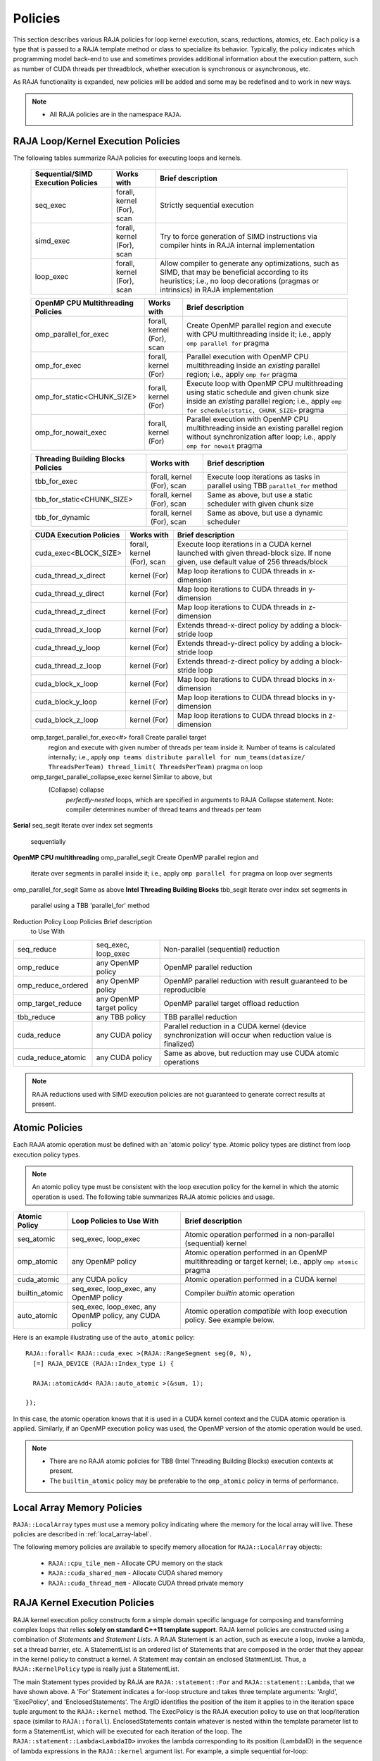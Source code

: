 .. ##
.. ## Copyright (c) 2016-19, Lawrence Livermore National Security, LLC
.. ## and other RAJA project contributors. See the RAJA/COPYRIGHT file
.. ## for details.
.. ##
.. ## SPDX-License-Identifier: (BSD-3-Clause)
.. ##

.. _policies-label:

==================
Policies
==================

This section describes various RAJA policies for loop kernel execution,
scans, reductions, atomics, etc. Each policy is a type that is passed to
a RAJA template method or class to specialize its behavior. Typically, the
policy indicates which programming model back-end to use and sometimes
provides additional information about the execution pattern, such as
number of CUDA threads per threadblock, whether execution is synchronous
or asynchronous, etc.

As RAJA functionality is expanded, new policies will be added and some may
be redefined and to work in new ways.

.. note:: * All RAJA policies are in the namespace ``RAJA``.

-----------------------------------------------------
RAJA Loop/Kernel Execution Policies
-----------------------------------------------------

The following tables summarize RAJA policies for executing loops and kernels.

 ====================================== ============= ==========================
 Sequential/SIMD Execution Policies     Works with    Brief description
 ====================================== ============= ==========================
 seq_exec                               forall,       Strictly sequential
                                        kernel (For), execution
                                        scan
 simd_exec                              forall,       Try to force generation of
                                        kernel (For), SIMD instructions via
                                        scan          compiler hints in RAJA
                                                      internal implementation
 loop_exec                              forall,       Allow compiler to generate
                                        kernel (For), any optimizations, such as
                                        scan          SIMD, that may be
                                                      beneficial according to
                                                      its heuristics;
                                                      i.e., no loop decorations
                                                      (pragmas or intrinsics) in
                                                      RAJA implementation
 ====================================== ============= ==========================

 ====================================== ============= ==========================
 OpenMP CPU Multithreading Policies     Works with    Brief description
 ====================================== ============= ==========================
 omp_parallel_for_exec                  forall,       Create OpenMP parallel
                                        kernel (For), region and execute with 
                                        scan          CPU multithreading inside
                                                      it; i.e., apply ``omp 
                                                      parallel for`` pragma 
 omp_for_exec                           forall,       Parallel execution with
                                        kernel (For)  OpenMP CPU multithreading
                                                      inside an *existing* 
                                                      parallel region; i.e., 
                                                      apply ``omp for`` pragma 
 omp_for_static<CHUNK_SIZE>             forall,       Execute loop with OpenMP
                                        kernel (For)  CPU multithreading using
                                                      static schedule and given
                                                      chunk size inside an 
                                                      *existing* parallel 
                                                      region; i.e., apply ``omp                                                       for schedule(static, 
                                                      CHUNK_SIZE>`` pragma
 omp_for_nowait_exec                    forall,       Parallel execution with
                                        kernel (For)  OpenMP CPU multithreading
                                                      inside an existing 
                                                      parallel region without
                                                      synchronization after 
                                                      loop; i.e., apply
                                                      ``omp for nowait`` pragma
 ====================================== ============= ==========================

 ====================================== ============= ==========================
 Threading Building Blocks Policies     Works with    Brief description
 ====================================== ============= ==========================
 tbb_for_exec                           forall,       Execute loop iterations
                                        kernel (For), as tasks in parallel using
                                        scan          TBB ``parallel_for`` 
                                                      method
 tbb_for_static<CHUNK_SIZE>             forall,       Same as above, but use
                                        kernel (For), a static scheduler with
                                        scan          given chunk size
 tbb_for_dynamic                        forall,       Same as above, but use
                                        kernel (For), a dynamic scheduler
                                        scan  
 ====================================== ============= ==========================

 ====================================== ============= ==========================
 CUDA Execution Policies                Works with    Brief description
 ====================================== ============= ==========================
 cuda_exec<BLOCK_SIZE>                  forall,       Execute loop iterations
                                        kernel (For), in a CUDA kernel launched
                                        scan          with given thread-block
                                                      size. If none given, use
                                                      default value of 256 
                                                      threads/block 
 cuda_thread_x_direct                   kernel (For)  Map loop iterations to 
                                                      CUDA threads in 
                                                      x-dimension
 cuda_thread_y_direct                   kernel (For)  Map loop iterations to 
                                                      CUDA threads in 
                                                      y-dimension
 cuda_thread_z_direct                   kernel (For)  Map loop iterations to 
                                                      CUDA threads in 
                                                      z-dimension
 cuda_thread_x_loop                     kernel (For)  Extends thread-x-direct
                                                      policy by adding a 
                                                      block-stride loop
 cuda_thread_y_loop                     kernel (For)  Extends thread-y-direct
                                                      policy by adding a 
                                                      block-stride loop
 cuda_thread_z_loop                     kernel (For)  Extends thread-z-direct
                                                      policy by adding a 
                                                      block-stride loop
 cuda_block_x_loop                      kernel (For)  Map loop iterations to 
                                                      CUDA thread blocks in 
                                                      x-dimension
 cuda_block_y_loop                      kernel (For)  Map loop iterations to 
                                                      CUDA thread blocks in 
                                                      y-dimension
 cuda_block_z_loop                      kernel (For)  Map loop iterations to 
                                                      CUDA thread blocks in
                                                      z-dimension
 ====================================== ============= ==========================

 ====================================== ============= ==========================
 OpenMP Target Execution Policies       Works with    Brief description
 ====================================== ============= ==========================
 omp_target_parallel_for_exec<#>        forall        Create parallel target 
                                                      region and execute with 
                                                      given number of threads  
                                                      per team inside it. Number
                                                      of teams is calculated
                                                      internally; i.e.,
                                                      apply ``omp teams 
                                                      distribute parallel for 
                                                      num_teams(datasize/
                                                      ThreadsPerTeam) 
                                                      thread_limit(
                                                      ThreadsPerTeam)`` 
                                                      pragma on loop 
 omp_target_parallel_collapse_exec      kernel        Similar to above, but 
                                        (Collapse)    collapse 
                                                      *perfectly-nested*
                                                      loops, which are specified
                                                      in arguments to RAJA
                                                      Collapse statement. Note:
                                                      compiler determines number
                                                      of thread teams and 
                                                      threads per team
======================================= ============= ==========================

The following notes apply to the execution policies described in the table 
above.

.. note:: To control the number of threads used by OpenMP policies
          set the value of the environment variable 'OMP_NUM_THREADS' (which is
          fixed for duration of run), or call the OpenMP routine 
          'omp_set_num_threads(nthreads)' (which allows changing number of 
          threads at runtime).

.. note:: To control the number of TBB worker threads used by these policies:
          set the value of the environment variable 'TBB_NUM_WORKERS' (which is
          fixed for duration of run), or create a 'task_scheduler_init' object::

            tbb::task_scheduler_init TBBinit( nworkers );

            // do some parallel work

            TBBinit.terminate();
            TBBinit.initialize( new_nworkers );

            // do some more parallel work

          This allows changing number of workers at runtime.

Several notable constraints apply to RAJA CUDA thread-direct policies.

.. note:: * Repeating thread direct policies with the same thread dimension  
            in perfectly nested loops is not recommended. Your code may do 
            something, but likely will not do what you expect and/or be correct.
          * If multiple thread direct policies are used in a kernel (using 
            different thread dimensions), the product of sizes of the 
            corresponding iteration spaces must be :math:`\leq` 1024. You 
            cannot launch a CUDA kernel with more than 1024 threads per block.
          * **Thread-direct policies are recommended only for certain loop 
            patterns, such as tiling.**

Several notes regarding CUDA thread and block loop policies are also good to 
know.

.. note:: * There is no constraint on the product of sizes of the associated 
            loop iteration space.
          * These polices allow having a larger number of iterates than 
            threads in the x, y, or z thread dimension.
          * **Cuda thread and block loop policies are recommended for most 
            loop patterns.**

.. _indexsetpolicy-label:

-----------------------------------------------------
RAJA IndexSet Execution Policies
-----------------------------------------------------

When an IndexSet iteration space is used in RAJA, such as passing an IndexSet
to a ``RAJA::forall`` method, an index set execution policy is required. An
index set execution policy is a **two-level policy**: an 'outer' policy for
iterating over segments in the index set, and an 'inner' policy used to
execute the iterations defined by each segment. An index set execution policy
type has the form::

  RAJA::ExecPolicy< segment_iteration_policy, segment_execution_policy>

See :ref:`indexsets-label` for more information.

In general, any policy that can be used with a ``RAJA::forall`` method
can be used as the segment execution policy. The following policies are
available to use for the segment iteration policy:

====================================== =========================================
Execution Policy                       Brief description
====================================== =========================================
**Serial**
seq_segit                              Iterate over index set segments 
                                       sequentially
**OpenMP CPU multithreading**          
omp_parallel_segit                     Create OpenMP parallel region and 
                                       iterate over segments in parallel inside                                        it; i.e., apply ``omp parallel for`` 
                                       pragma on loop over segments
omp_parallel_for_segit                 Same as above
**Intel Threading Building Blocks**
tbb_segit                              Iterate over index set segments in 
                                       parallel using a TBB 'parallel_for' 
                                       method
====================================== =========================================

-------------------------
Parallel Region Policies
-------------------------

The following policies may only be used with the ``RAJA::region`` method. 
``RAJA::forall`` and ``RAJA::kernel`` methods may be used within a parallel
region created with the ``RAJA::region`` construct.

* ``seq_region`` - Create a sequential region (see note below).
* ``omp_parallel_region`` - Create an OpenMP parallel region.

For example, the following code will execute two consecutive loops in parallel 
in an OpenMP parallel region without synchronizing threads between them::

  RAJA::region<RAJA::omp_parallel_region>( [=]() {

    RAJA::forall<RAJA::omp_for_nowait_exec>(
      RAJA::RangeSegment(0, N), [=](int i) {
        // loop body #1
    });

    RAJA::forall<RAJA::omp_for_nowait_exec>(
      RAJA::RangeSegment(0, N), [=](int i) {
        // loop body #2
    });

  }); // end omp parallel region

.. note:: The sequential region specialization is essentially a *pass through*
          operation. It is provided so that if you want to turn off OpenMP in 
          your code, you can simply replace the region policy type and you do 
          not have to change your algorithm source code. 

.. _reducepolicy-label:

-------------------------
Reduction Policies
-------------------------

Each RAJA reduction object must be defined with a 'reduction policy'
type. Reduction policy types are distinct from loop execution policy types.
It is important to note the following constraints about RAJA reduction usage:

.. note:: To guarantee correctness, a **reduction policy must be consistent
          with the loop execution policy** used. For example, a CUDA
          reduction policy must be used when the execution policy is a
          CUDA policy, an OpenMP reduction policy must be used when the
          execution policy is an OpenMP policy, and so on.

The following table summarizes RAJA reduction policy types:

===================== ============= ===========================================
Reduction Policy      Loop Policies Brief description
                      to Use With
===================== ============= ===========================================
seq_reduce            seq_exec,     Non-parallel (sequential) reduction
                      loop_exec 
omp_reduce            any OpenMP    OpenMP parallel reduction
                      policy
omp_reduce_ordered    any OpenMP    OpenMP parallel reduction with result
                      policy        guaranteed to be reproducible
omp_target_reduce     any OpenMP    OpenMP parallel target offload reduction
                      target policy
tbb_reduce            any TBB       TBB parallel reduction
                      policy
cuda_reduce           any CUDA      Parallel reduction in a CUDA kernel
                      policy        (device synchronization will occur when 
                                    reduction value is finalized)
cuda_reduce_atomic    any CUDA      Same as above, but reduction may use CUDA
                      policy        atomic operations
===================== ============= ===========================================

.. note:: RAJA reductions used with SIMD execution policies are not
          guaranteed to generate correct results at present.

.. _atomicpolicy-label:

-------------------------
Atomic Policies
-------------------------

Each RAJA atomic operation must be defined with an 'atomic policy'
type. Atomic policy types are distinct from loop execution policy types.

.. note :: An atomic policy type must be consistent with the loop execution 
           policy for the kernel in which the atomic operation is used. The
           following table summarizes RAJA atomic policies and usage.

===================== ============= ===========================================
Atomic Policy         Loop Policies Brief description
                      to Use With
===================== ============= ===========================================
seq_atomic            seq_exec,     Atomic operation performed in a non-parallel
                      loop_exec     (sequential) kernel
omp_atomic            any OpenMP    Atomic operation performed in an OpenMP 
                      policy        multithreading or target kernel; i.e., 
                                    apply ``omp atomic`` pragma
cuda_atomic           any CUDA      Atomic operation performed in a CUDA kernel
                      policy        
builtin_atomic        seq_exec,     Compiler *builtin* atomic operation
                      loop_exec,
                      any OpenMP
                      policy        
auto_atomic           seq_exec,     Atomic operation *compatible* with loop
                      loop_exec,    execution policy. See example below.
                      any OpenMP
                      policy,
                      any CUDA
                      policy                 
===================== ============= ===========================================

Here is an example illustrating use of the ``auto_atomic`` policy::

  RAJA::forall< RAJA::cuda_exec >(RAJA::RangeSegment seg(0, N),
    [=] RAJA_DEVICE (RAJA::Index_type i) {

    RAJA::atomicAdd< RAJA::auto_atomic >(&sum, 1);

  });

In this case, the atomic operation knows that it is used in a CUDA kernel
context and the CUDA atomic operation is applied. Similarly, if an OpenMP 
execution policy was used, the OpenMP version of the atomic operation would 
be used.

.. note:: * There are no RAJA atomic policies for TBB (Intel Threading Building
            Blocks) execution contexts at present.
          * The ``builtin_atomic`` policy may be preferable to the 
            ``omp_atomic`` policy in terms of performance.

.. _localarraypolicy-label:

----------------------------
Local Array Memory Policies
----------------------------

``RAJA::LocalArray`` types must use a memory policy indicating
where the memory for the local array will live. These policies are described
in :ref:`local_array-label`.

The following memory policies are available to specify memory allocation
for ``RAJA::LocalArray`` objects:

  *  ``RAJA::cpu_tile_mem`` - Allocate CPU memory on the stack
  *  ``RAJA::cuda_shared_mem`` - Allocate CUDA shared memory
  *  ``RAJA::cuda_thread_mem`` - Allocate CUDA thread private memory


.. _loop_elements-kernelpol-label:

--------------------------------
RAJA Kernel Execution Policies
--------------------------------

RAJA kernel execution policy constructs form a simple domain specific language 
for composing and transforming complex loops that relies 
**solely on standard C++11 template support**. 
RAJA kernel policies are constructed using a combination of *Statements* and
*Statement Lists*. A RAJA Statement is an action, such as execute a loop, 
invoke a lambda, set a thread barrier, etc. A StatementList is an ordered list 
of Statements that are composed in the order that they appear in the kernel 
policy to construct a kernel. A Statement may contain an enclosed StatmentList. Thus, a ``RAJA::KernelPolicy`` type is really just a StatementList.

The main Statement types provided by RAJA are ``RAJA::statement::For`` and
``RAJA::statement::Lambda``, that we have shown above. A 'For' Statement
indicates a for-loop structure and takes three template arguments:
'ArgId', 'ExecPolicy', and 'EnclosedStatements'. The ArgID identifies the
position of the item it applies to in the iteration space tuple argument to the
``RAJA::kernel`` method. The ExecPolicy is the RAJA execution policy to
use on that loop/iteration space (similar to ``RAJA::forall``).
EnclosedStatements contain whatever is nested within the template parameter
list to form a StatementList, which will be executed for each iteration of 
the loop. The ``RAJA::statement::Lambda<LambdaID>`` invokes the lambda 
corresponding to its position (LambdaID) in the sequence of lambda expressions 
in the ``RAJA::kernel`` argument list. For example, a simple sequential 
for-loop::

  for (int i = 0; i < N; ++i) {
    // loop body
  }

can be represented using the RAJA kernel interface as::

  using KERNEL_POLICY =
    RAJA::KernelPolicy<
      RAJA::statement::For<0, RAJA::seq_exec,
        RAJA::statement::Lambda<0>
      >
    >;

  RAJA::kernel<KERNEL_POLICY>(
    RAJA::make_tuple(N_range),
    [=](int i) {
      // loop body
    }
  );

.. note:: All ``RAJA::forall`` functionality can be done using the 
          ``RAJA::kernel`` interface. We maintain the ``RAJA::forall``
          interface since it is less verbose and thus more convenient
          for users.
   
RAJA::kernel Statement Types
^^^^^^^^^^^^^^^^^^^^^^^^^^^^

The list below summarizes the current collection of statement types that
can be used with ``RAJA::kernel`` and ``RAJA::kernel_param``. More detailed
explanation along with examples of how they are used can be found in 
:ref:`tutorial-label`.

.. note:: * All of these statement types are in the namespace ``RAJA``.
          * ``RAJA::kernel_param`` functions similar to ``RAJA::kernel`` except             that its second argument is a *tuple of parameters* used in a kernel
            for local arrays, thread local variables, tiling information, etc.

  * ``statement::For< ArgId, ExecPolicy, EnclosedStatements >`` abstracts a for-loop associated with kernel iteration space at tuple index 'ArgId', to be run with 'ExecPolicy' execution policy, and containing the 'EnclosedStatements' which are executed for each loop iteration.

  * ``statement::Lambda< LambdaId >`` invokes the lambda expression that appears at position 'LambdaId' in the sequence of lambda arguments.

  * ``statement::Lambda< LambdaId, Args...>`` extension of the lambda statement; enabling lambda arguments to be specified at compile time.

  * ``statement::Segs<...>`` argument to a Lambda statement; used to specify which segments in a tuple will be used as lambda arguments.

  * ``statement::Offsets<...>`` argument to a Lambda statement; used to specify which segment offsets in a tuple will be used as lambda arguments.

  * ``statement::Params<...>`` argument to a Lambda statement; used to specify which params in a tuple will be used as lambda arguments.

  * ``statement::Collapse< ExecPolicy, ArgList<...>, EnclosedStatements >`` collapses multiple perfectly nested loops specified by tuple iteration space indices in 'ArgList', using the 'ExecPolicy' execution policy, and places 'EnclosedStatements' inside the collapsed loops which are executed for each iteration. Note that this only works for CPU execution policies (e.g., sequential, OpenMP).It may be available for CUDA in the future if such use cases arise.

  * ``statement::CudaKernel< EnclosedStatements>`` launches 'EnclosedStatements' as a CUDA kernel; e.g., a loop nest where the iteration spaces of each loop level are associated with threads and/or thread blocks as described by the execution policies applied to them.

  * ``statement::CudaSyncThreads`` provides CUDA '__syncthreads' barrier. Note that a similar thread barrier for OpenMP will be added soon.

  * ``statement::InitLocalMem< MemPolicy, ParamList<...>, EnclosedStatements >`` allocates memory for a ``RAJA::LocalArray`` object used in kernel. The 'ParamList' entries indicate which local array objects in a tuple will be initialized. The 'EnclosedStatements' contain the code in which the local array will be accessed; e.g., initialization operations.

  * ``statement::Tile< ArgId, TilePolicy, ExecPolicy, EnclosedStatements >`` abstracts an outer tiling loop containing an inner for-loop over each tile. The 'ArgId' indicates which entry in the iteration space tuple to which the tiling loop applies and the 'TilePolicy' specifies the tiling pattern to use, including its dimension. The 'ExecPolicy' and 'EnclosedStatements' are similar to what they represent in a ``statement::For`` type.

  * ``statement::TileTCount< ArgId, ParamId, TilePolicy, ExecPolicy, EnclosedStatements >`` abstracts an outer tiling loop containing an inner for-loop over each tile, **where it is necessary to obtain the tile number in each tile**. The 'ArgId' indicates which entry in the iteration space tuple to which the loop applies and the 'ParamId' indicates the position of the tile number in the parameter tuple. The 'TilePolicy' specifies the tiling pattern to use, including its dimension. The 'ExecPolicy' and 'EnclosedStatements' are similar to what they represent in a ``statement::For`` type.

  * ``statement::tile_fixed<TileSize>`` partitions loop iterations into tiles of a fixed size specified by 'TileSize'. This statement type can be used as the 'TilePolicy' template paramter in the Tile statements above.

  * ``statement::ForICount< ArgId, ParamId, ExecPolicy, EnclosedStatements >`` abstracts an inner for-loop within an outer tiling loop **where it is necessary to obtain the local iteration index in each tile**. The 'ArgId' indicates which entry in the iteration space tuple to which the loop applies and the 'ParamId' indicates the position of the tile index parameter in the parameter tuple. The 'ExecPolicy' and 'EnclosedStatements' are similar to what they represent in a ``statement::For`` type.

  * ``RAJA::statement::Reduce< ReducePolicy, Operator, ParamId, EnclosedStatements >`` reduces a value across threads to a single thread. The 'ReducePolicy' is similar to what it represents for RAJA reduction types. 'ParamId' specifies the position of the reduction value in the parameter tuple passed to the ``RAJA::kernel_param`` method. 'Operator' is the binary operator used in the reduction; typically, this will be one of the operators that can be used with RAJA scans (see :ref:`scanops-label`. After the reduction is complete, the 'EnclosedStatements' execute on the thread that received the final reduced value.

  * ``statement::If< Conditional >`` chooses which portions of a policy to run based on run-time evaluation of conditional statement; e.g., true or false, equal to some value, etc.

  * ``statement::Hyperplane< ArgId, HpExecPolicy, ArgList<...>, ExecPolicy, EnclosedStatements >`` provides a hyperplane (or wavefront) iteration pattern over multiple indices. A hyperplane is a set of multi-dimensional index values: i0, i1, ... such that h = i0 + i1 + ... for a given h. Here, 'ArgId' is the position of the loop argument we will iterate on (defines the order of hyperplanes), 'HpExecPolicy' is the execution policy used to iterate over the iteration space specified by ArgId (often sequential), 'ArgList' is a list of other indices that along with ArgId define a hyperplane, and 'ExecPolicy' is the execution policy that applies to the loops in ArgList. Then, for each iteration, everything in the 'EnclosedStatements' is executed.

Examples that show how to use a variety of these statement types can be found
in :ref:`tutorialcomplex-label`.

